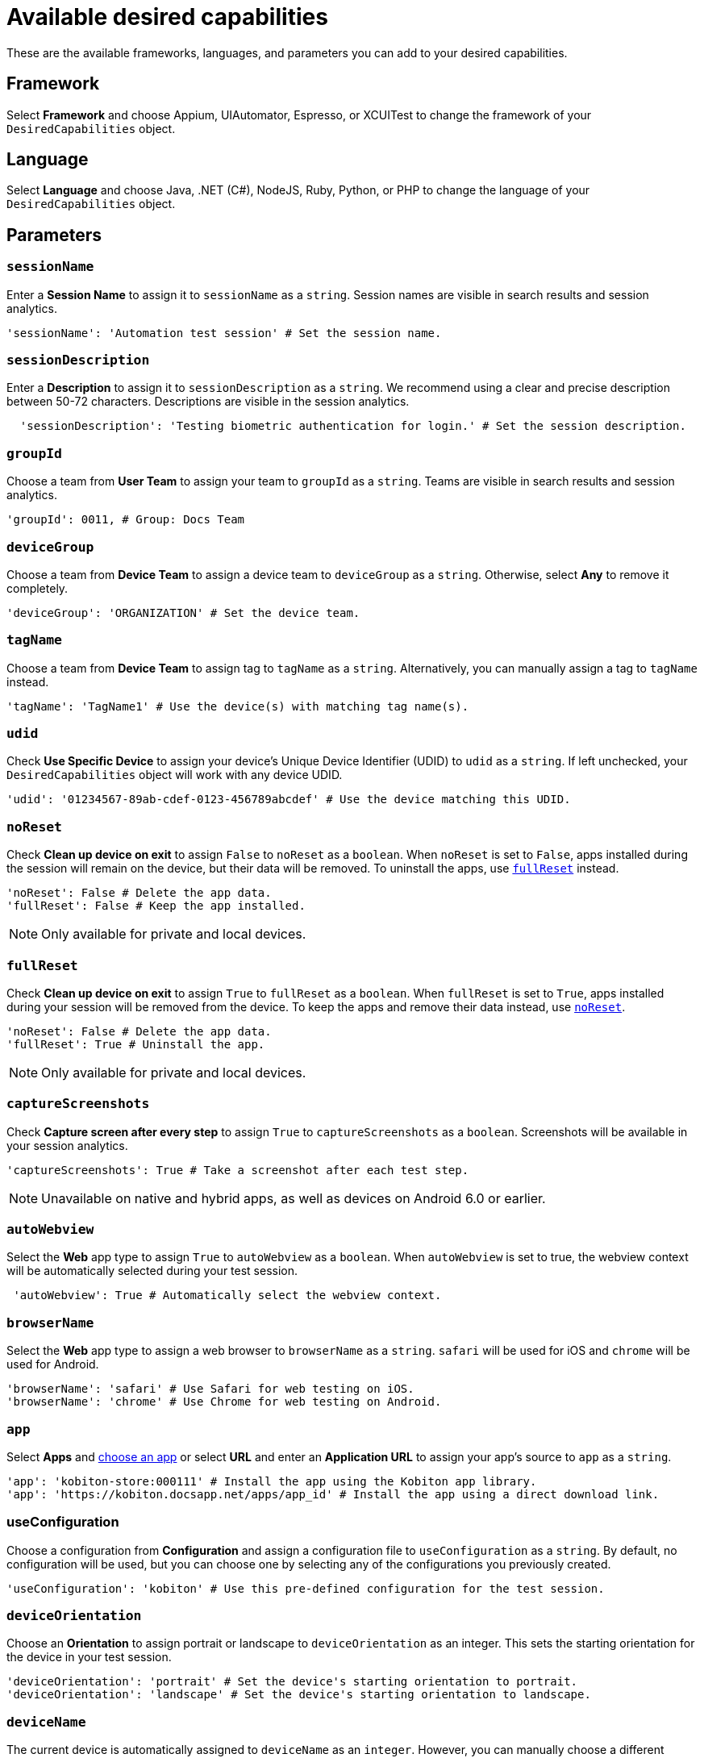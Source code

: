 = Available desired capabilities
:navtitle: Available desired capabilities

These are the available frameworks, languages, and parameters you can add to your desired capabilities.

== Framework

Select *Framework* and choose Appium, UIAutomator, Espresso, or XCUITest to change the framework of your `DesiredCapabilities` object.

== Language

Select *Language* and choose Java, .NET (C#), NodeJS, Ruby, Python, or PHP to change the language of your `DesiredCapabilities` object.

== Parameters

=== `sessionName`

Enter a *Session Name* to assign it to `sessionName` as a `string`. Session names are visible in search results and session analytics.

[source,python]
----
'sessionName': 'Automation test session' # Set the session name.
----

=== `sessionDescription`

Enter a *Description* to assign it to `sessionDescription` as a `string`. We recommend using a clear and precise description between 50-72 characters. Descriptions are visible in the session analytics.

[source,python]
----
  'sessionDescription': 'Testing biometric authentication for login.' # Set the session description.
----

=== `groupId`

Choose a team from *User Team* to assign your team to `groupId` as a `string`. Teams are visible in search results and session analytics.

[source,python]
----
'groupId': 0011, # Group: Docs Team
----

=== `deviceGroup`

Choose a team from *Device Team* to assign a device team to `deviceGroup` as a `string`. Otherwise, select *Any* to remove it completely.

[source,python]
----
'deviceGroup': 'ORGANIZATION' # Set the device team.
----

=== `tagName`
//$COMEBACK$

Choose a team from *Device Team* to assign tag to `tagName` as a `string`. Alternatively, you can manually assign a tag to `tagName` instead.

[source,python]
----
'tagName': 'TagName1' # Use the device(s) with matching tag name(s).
----

=== `udid`

Check *Use Specific Device* to assign your device's Unique Device Identifier (UDID) to `udid` as a `string`. If left unchecked, your `DesiredCapabilities` object will work with any device UDID.

[source,python]
----
'udid': '01234567-89ab-cdef-0123-456789abcdef' # Use the device matching this UDID.
----

[#_noreset]
=== `noReset`

Check *Clean up device on exit* to assign `False` to `noReset` as a `boolean`. When `noReset` is set to `False`, apps installed during the session will remain on the device, but their data will be removed. To uninstall the apps, use xref:_fullreset[`fullReset`] instead.

[source,python]
----
'noReset': False # Delete the app data.
'fullReset': False # Keep the app installed.
----

[NOTE]
Only available for private and local devices.

[#_fullreset]
=== `fullReset`

Check *Clean up device on exit* to assign `True` to `fullReset` as a `boolean`. When `fullReset` is set to `True`, apps installed during your session will be removed from the device. To keep the apps and remove their data instead, use xref:_noreset[`noReset`].

[source,python]
----
'noReset': False # Delete the app data.
'fullReset': True # Uninstall the app.
----

[NOTE]
Only available for private and local devices.

=== `captureScreenshots`

Check *Capture screen after every step* to assign `True` to `captureScreenshots` as a `boolean`. Screenshots will be available in your session analytics.

[source,python]
----
'captureScreenshots': True # Take a screenshot after each test step.
----

[NOTE]
Unavailable on native and hybrid apps, as well as devices on Android 6.0 or earlier.

=== `autoWebview`

Select the *Web* app type to assign `True` to `autoWebview` as a `boolean`. When `autoWebview` is set to true, the webview context will be automatically selected during your test session.

[source,python]
----
 'autoWebview': True # Automatically select the webview context.
----

=== `browserName`

Select the *Web* app type to assign a web browser to `browserName` as a `string`. `safari` will be used for iOS and `chrome` will be used for Android.

[source,python]
----
'browserName': 'safari' # Use Safari for web testing on iOS.
'browserName': 'chrome' # Use Chrome for web testing on Android.
----

=== `app`

Select *Apps* and xref:apps:index.adoc[choose an app] or select *URL* and enter an *Application URL* to assign your app's source to `app` as a `string`.

[source,python]
----
'app': 'kobiton-store:000111' # Install the app using the Kobiton app library.
'app': 'https://kobiton.docsapp.net/apps/app_id' # Install the app using a direct download link.
----

=== useConfiguration
//$COMEBACK$

Choose a configuration from *Configuration* and assign a configuration file to `useConfiguration` as a `string`. By default, no configuration will be used, but you can choose one by selecting any of the configurations you previously created.

[source,python]
----
'useConfiguration': 'kobiton' # Use this pre-defined configuration for the test session.
----

=== `deviceOrientation`

Choose an *Orientation* to assign portrait or landscape to `deviceOrientation` as an integer. This sets the starting orientation for the device in your test session.

[source,python]
----
'deviceOrientation': 'portrait' # Set the device's starting orientation to portrait.
'deviceOrientation': 'landscape' # Set the device's starting orientation to landscape.
----

=== `deviceName`

The current device is automatically assigned to `deviceName` as an `integer`. However, you can manually choose a different device by assigning a specific device to `deviceName` or using wildcards (`*`) to assign multiple.

[source,python]
----
'deviceName': 'iPhone 11 Pro' # Use iPhone 11 Pro as the device name.
'deviceName': '*Pro' # Use any device name ending with 'Pro'.
'deviceName': 'iPhone 11*' # Use any device name starting with 'iPhone 11'.
----

=== `platformName`

The current platform is automatically assigned to `platformName` as an `integer`. However, you can manually choose a different platform by assigning a platform to `platformName`.

[source,python]
----
'platformName': 'iOS' # Use the iOS platform for the test session.
'platformName': 'Android' # Use the Android platform for the test session.
----

=== `platformVersion`

The current version is automatically assigned to `platformVersion` as an `integer`. However, you can manually choose a different version by assigning a specific version to `platformVersion` or using wildcards (`*`) to assign multiple.

[source,python]
----
'platformVersion': '14.6' # Uses 14.6 as the platform version.
'platformVersion': '14.*' # Uses any platform version starting with '14'.
'platformVersion': '*.6' # Uses any platform version ending with '.6'.
----

=== `kobitonServerUrl`

Choose a key from *API Key* to assign a specific API Key to `kobitonServerUrl` as a `string`. We'll use your default API key unless you assign one manually to `kobitonServerUrl`.

[source,python]
----
kobitonServerUrl = 'https://<name>:<id>@api.kobiton.com/wd/hub' # Use the default API key to connect the Appium and Kobiton servers.
----

=== `kobiton:visualValidation`

Set both `"ensureWebviewsHavePages"` and `"kobiton:visualValidation"` to `true`. You can also choose a specific reference session for `visualValidation` by assigning the session's xref:get-kobitonsessionid.adoc[`kobitonSessionId`] to `"kobiton::baselineSessionId"` instead.

Now you can run visual validation scripts on an individual device. If you'd like to run your script in parallel, also xref:_run_in_parallel[modify the `setup()` function].

[source,java]
----
capabilities.setCapability("ensureWebviewsHavePages", true); // Set to true.
capabilities.setCapability("kobiton:visualValidation", true);  // Set to true.
capabilities.setCapability("kobiton:referenceSessionId", 0000011); // (Optional) Choose a different reference session by assigning its kobitonSessionId.
----

=== `kobiton:flexCorrect`

Set `"kobiton:flexCorrect"` to `true`. You can also choose a specific baseline session for `flexCorrect` by assigning the session's xref:get-kobitonsessionid.adoc[`kobitonSessionId`] to `"kobiton::baselineSessionId"` instead.

Now `flexCorrect` will autocorrect element selectors so you can run automation scripts on different devices without getting "Element not found" errors. After your session, you can xref:session-analytics:session-overview.adoc#_number_of_corrections[check how many autocorrections `flexCorrect` made].

[source,java]
----
capabilities.setCapability("kobiton:flexCorrect", true);  // Enable flexCorrect by setting capability to true.
capabilities.setCapability("kobiton:baselineSessionId", 0000011); // (Optional) Choose a different baseline session by assigning its kobitonSessionId.
----
